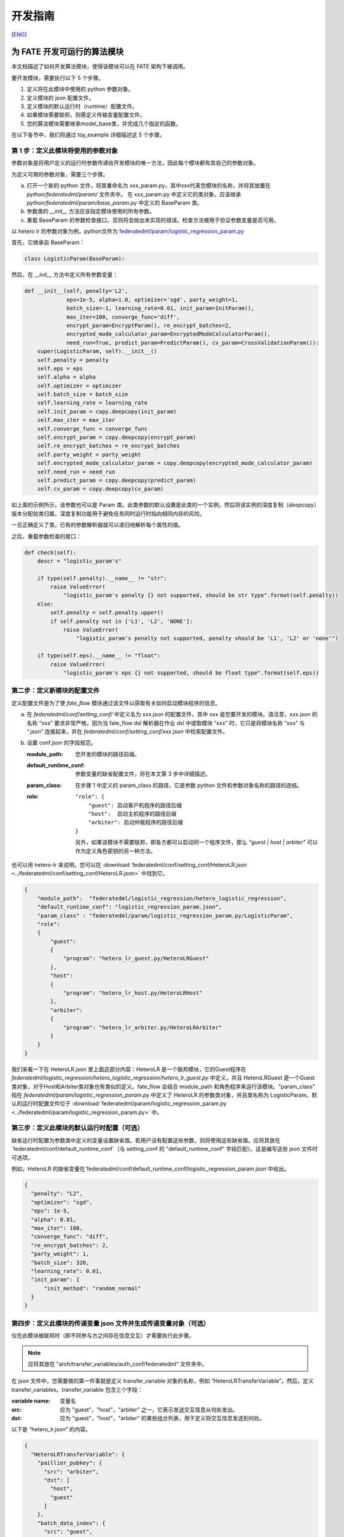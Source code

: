 开发指南
============
[`ENG`_]

.. _ENG: develop_guide.rst

为 FATE 开发可运行的算法模块
-------------------------------

本文档描述了如何开发算法模块，使得该模块可以在 FATE 架构下被调用。

要开发模块，需要执行以下 5 个步骤。

1. 定义将在此模块中使用的 python 参数对象。

2. 定义模块的 json 配置文件。

3. 定义模块的默认运行时（runtime）配置文件。

4. 如果模块需要联邦，则需定义传输变量配置文件。

5. 您的算法模块需要继承model_base类，并完成几个指定的函数。

在以下各节中，我们将通过 toy_example 详细描述这 5 个步骤。

第 1 步：定义此模块将使用的参数对象
^^^^^^^^^^^^^^^^^^^^^^^^^^^^^^^^^^^^^^

参数对象是将用户定义的运行时参数传递给开发模块的唯一方法，因此每个模块都有其自己的参数对象。

为定义可用的参数对象，需要三个步骤。

a. 打开一个新的 python 文件，将其重命名为 xxx_param.py，其中xxx代表您模块的名称，并将其放置在 `python/federatedml/param/` 文件夹中。
   在 xxx_param.py 中定义它的类对象，应该继承 `python/federatedml/param/base_param.py` 中定义的 BaseParam 类。

b. 参数类的 `__init__` 方法应该指定模块使用的所有参数。

c. 重载 BaseParam 的参数检查接口，否则将会抛出未实现的错误。检查方法被用于验证参数变量是否可用。

以 hetero lr 的参数对象为例，python文件为 `federatedml/param/logistic_regression_param.py <../python/federatedml/param/logistic_regression_param.py>`_

首先，它继承自 BaseParam：

.. code-block:: python

   class LogisticParam(BaseParam):

然后，在 `__init__` 方法中定义所有参数变量：

.. code-block:: python

    def __init__(self, penalty='L2',
                 eps=1e-5, alpha=1.0, optimizer='sgd', party_weight=1,
                 batch_size=-1, learning_rate=0.01, init_param=InitParam(),
                 max_iter=100, converge_func='diff',
                 encrypt_param=EncryptParam(), re_encrypt_batches=2,
                 encrypted_mode_calculator_param=EncryptedModeCalculatorParam(),
                 need_run=True, predict_param=PredictParam(), cv_param=CrossValidationParam()):
        super(LogisticParam, self).__init__()
        self.penalty = penalty
        self.eps = eps
        self.alpha = alpha
        self.optimizer = optimizer
        self.batch_size = batch_size
        self.learning_rate = learning_rate
        self.init_param = copy.deepcopy(init_param)
        self.max_iter = max_iter
        self.converge_func = converge_func
        self.encrypt_param = copy.deepcopy(encrypt_param)
        self.re_encrypt_batches = re_encrypt_batches
        self.party_weight = party_weight
        self.encrypted_mode_calculator_param = copy.deepcopy(encrypted_mode_calculator_param)
        self.need_run = need_run
        self.predict_param = copy.deepcopy(predict_param)
        self.cv_param = copy.deepcopy(cv_param)


如上面的示例所示，该参数也可以是 Param 类。此类参数的默认设置是此类的一个实例。然后将该实例的深度复制（`deepcopy`）版本分配给类归属。深度复制功能用于避免任务同时运行时指向相同内存的风险。

一旦正确定义了类，已有的参数解析器就可以递归地解析每个属性的值。

之后，重载参数检查的接口：

.. code-block:: python

    def check(self):
        descr = "logistic_param's"

        if type(self.penalty).__name__ != "str":
            raise ValueError(
                "logistic_param's penalty {} not supported, should be str type".format(self.penalty))
        else:
            self.penalty = self.penalty.upper()
            if self.penalty not in ['L1', 'L2', 'NONE']:
                raise ValueError(
                    "logistic_param's penalty not supported, penalty should be 'L1', 'L2' or 'none'")

        if type(self.eps).__name__ != "float":
            raise ValueError(
                "logistic_param's eps {} not supported, should be float type".format(self.eps))


第二步：定义新模块的配置文件
^^^^^^^^^^^^^^^^^^^^^^^^^^^^^^^^^

定义配置文件是为了使 `fate_flow` 模块通过该文件以获取有关如何启动模块程序的信息。

a. 在 `federatedml/conf/setting_conf/` 中定义名为 xxx.json 的配置文件，其中 xxx 是您要开发的模块。请注意，xxx.json 的名称 “xxx” 要求非常严格，因为当 fate_flow dsl 解析器在作业 dsl 中提取模块 “xxx” 时，它只是将模块名称 “xxx” 与 “.json” 连接起来，并在 `federatedml/conf/setting_conf/xxx.json` 中检索配置文件。

b. 设置 conf.json 的字段规范。

   :module_path:
      您开发的模块的路径前缀。
   :default_runtime_conf:
      参数变量的缺省配置文件，将在本文第 3 步中详细描述。
   :param_class:
      在步骤 1 中定义的 param_class 的路径，它是参数 python 文件和参数对象名称的路径的连结。
   :role:
       ::

            "role": {
                "guest": 启动客户机程序的路径后缀
                "host":  启动主机程序的路径后缀
                "arbiter": 启动仲裁程序的路径后缀
            }

       另外，如果该模块不需要联邦，即各方都可以启动同一个程序文件，那么 `"guest | host | arbiter"` 可以作为定义角色密钥的另一种方法。

也可以用 hetero-lr 来说明，您可以在 :download:`federatedml/conf/setting_conf/HeteroLR.json <../federatedml/conf/setting_conf/HeteroLR.json>` 中找到它。

.. code-block:: json

    {
        "module_path":  "federatedml/logistic_regression/hetero_logistic_regression",
        "default_runtime_conf": "logistic_regression_param.json",
        "param_class" : "federatedml/param/logistic_regression_param.py/LogisticParam",
        "role":
        {
            "guest":
            {
                "program": "hetero_lr_guest.py/HeteroLRGuest"
            },
            "host":
            {
                "program": "hetero_lr_host.py/HeteroLRHost"
            },
            "arbiter":
            {
                "program": "hetero_lr_arbiter.py/HeteroLRArbiter"
            }
        }
    }

我们来看一下在 HeteroLR.json 里上面这部分内容：HeteroLR 是一个联邦模块，它的Guest程序在 `federatedml/logistic_regression/hetero_logistic_regression/hetero_lr_guest.py` 中定义，并且 HeteroLRGuest 是一个Guest类对象，对于Host和Arbiter类对象也有类似的定义。fate_flow 会结合 module_path 和角色程序来运行该模块。"param_class" 指在 `federatedml/param/logistic_regression_param.py` 中定义了 HeteroLR 的参数类对象，并且类名称为 LogisticParam。默认的运行时配置文件位于 :download:`federatedml/param/logistic_regression_param.py <../federatedml/param/logistic_regression_param.py>` 中。

第三步：定义此模块的默认运行时配置（可选）
^^^^^^^^^^^^^^^^^^^^^^^^^^^^^^^^^^^^^^^^^^

缺省运行时配置为参数类中定义的变量设置缺省值。若用户没有配置这些参数，则将使用这些缺省值。应将其放在`federatedml/conf/default_runtime_conf`（与 setting_conf 的 "default_runtime_conf" 字段匹配）。这是编写这些 json 文件时可选项。

例如，HeteroLR 的缺省变量在`federatedml/conf/default_runtime_conf/logistic_regression_param.json`中给出。

.. code-block:: json

    {
      "penalty": "L2",
      "optimizer": "sgd",
      "eps": 1e-5,
      "alpha": 0.01,
      "max_iter": 100,
      "converge_func": "diff",
      "re_encrypt_batches": 2,
      "party_weight": 1,
      "batch_size": 320,
      "learning_rate": 0.01,
      "init_param": {
          "init_method": "random_normal"
      }
    }

第四步：定义此模块的传递变量 json 文件并生成传递变量对象（可选）
^^^^^^^^^^^^^^^^^^^^^^^^^^^^^^^^^^^^^^^^^^^^^^^^^^^^^^^^^^^^^^^^^

仅在此模块被联邦时（即不同参与方之间存在信息交互）才需要执行此步骤。

.. Note::
   应将其放在 "arch/transfer_variables/auth_conf/federatedml" 文件夹中。

在 json 文件中，您需要做的第一件事就是定义 transfer_variable 对象的名称，例如 “HeteroLRTransferVariable”。然后，定义 transfer_variables。transfer_variable 包含三个字段：

:variable name: 变量名
:src: 应为 "guest"，"host"，"arbiter" 之一，它表示发送交互信息从何处发出。
:dst: 应为 "guest"，"host"，"arbiter" 的某些组合列表，用于定义将交互信息发送到何处。


以下是 “hetero_lr.json” 的内容。

.. code-block:: json

    {
      "HeteroLRTransferVariable": {
        "paillier_pubkey": {
          "src": "arbiter",
          "dst": [
            "host",
            "guest"
          ]
        },
        "batch_data_index": {
          "src": "guest",
          "dst": [
            "host"
          ]
        }
      }
    }


在 json 文件编写完成后，运行 arch/transfer_variables/transfer_variable_generate.py 程序，
您将在 :download:`arch/transfer_variables/transfer_variable_generate.py <../arch/transfer_variables/transfer_variable_generate.py>` 中获得一个 transfer_variable python 类对象，xxx 是此 json 文件的文件名。


第五步：定义您的模块（应继承 model_base）
^^^^^^^^^^^^^^^^^^^^^^^^^^^^^^^^^^^^^^^^^^^^^^

fate_flow_client 模块的运行规则是：

1. 检索 setting_conf 并找到配置文件的“module”和“role”字段。
2. 初始化各方的运行对象。
3. 调用运行对象的 run 方法。
4. 如果需要，调用 save_data 方法。
5. 如果需要，调用 export_model 方法。

在本节中，我们讲解如何执行规则 3 至 5 。:download:`federatedml/model_base.py <../federatedml/model_base.py>`.

:在需要时重载 run 接口:
   run 函数具有以下形式。

   .. code-block:: python

      def fit(self, train_data, validate_data):

   component_parameters 和 args 都是 dict 对象。“args”包含 DTable 形式的模块输入数据集和输入模型。每个元素的命名都在用户的 dsl 配置文件中定义。另一方面，“component_parameters” 是此模块的参数变量，该变量在步骤 1 中提到的模块参数类中定义。这些配置的参数是用户定义的，或取自配置文件中的默认值设置。


:在需要的时候重载 predict 接口:
   predict 函数具有如下形式.

   .. code-block:: python

      def predict(self, data_inst, ):

   Data_inst 是一个 DTable. 跟fit函数类似, 你可以在不同role的predict函数中定义predict过程

:定义您的 save_data 接口:
   以便 fate-flow 可以在需要时通过它获取输出数据。

   .. code-block:: python

      def save_data(self):
          return self.data_output

:定义 export_model 接口:
   以便 fate-flow 可以在需要时通过它获取输出的模型。应为同时包含 “Meta” 和 “Param” 包含了产生的proto buffer类的 dict 格式。这里展示了如何导出模型。

   .. code-block:: python

      def export_model(self):
          meta_obj = self._get_meta()
          param_obj = self._get_param()
          result = {
              self.model_meta_name: meta_obj,
              self.model_param_name: param_obj
          }
          return result

开始建模任务
-------------

这里给出开发完成后，启动建模任务的一个简单示例。

:1. 上传数据:
   在开始任务之前，您需要加载来自所有提供者的数据。为此，需要准备 `load_file` 配置，然后运行以下命令：

.. code-block:: bash

      python ${your_install_path}/fate_flow/fate_flow_client.py -f upload -c dsl_test/upload_data.json

..Note::
   每个数据提供节点（即来宾和主机）都需要执行此步骤。

:2. 开始建模任务:
   在此步骤中，应准备两个与 dsl 配置文件和组件配置文件相对应的配置文件。请确保配置文件中的 `table_name` 和`namespace`与 `upload_data conf` 匹配。然后运行以下命令：

.. code-block:: bash

      python ${your_install_path}/fate_flow/fate_flow_client.py -f submitJob -d dsl_test/test_homolr_job_dsl.json -c dsl_test/${your_component_conf_json}

:3.检查日志文件:
   现在，您可以在以下路径中检查日志：`${your_install_path}/logs/{your jobid}`.

有关 dsl 配置文件和参数配置文件的更多详细信息，请参考此处的`examples/dsl/v2`中查看。